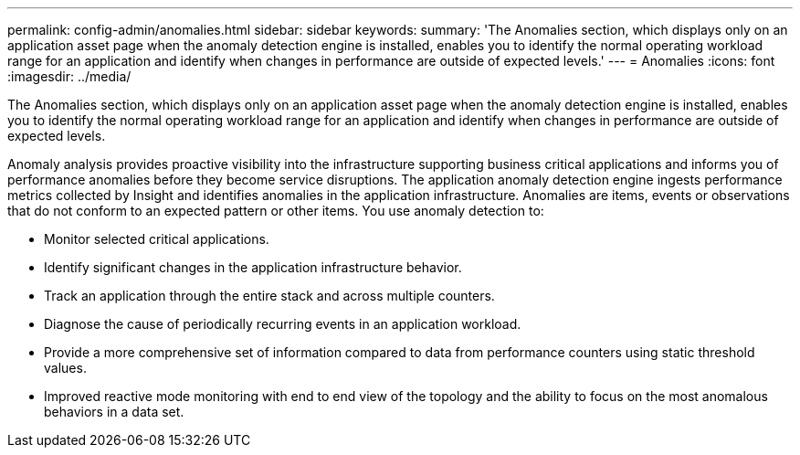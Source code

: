 ---
permalink: config-admin/anomalies.html
sidebar: sidebar
keywords: 
summary: 'The Anomalies section, which displays only on an application asset page when the anomaly detection engine is installed, enables you to identify the normal operating workload range for an application and identify when changes in performance are outside of expected levels.'
---
= Anomalies
:icons: font
:imagesdir: ../media/

[.lead]
The Anomalies section, which displays only on an application asset page when the anomaly detection engine is installed, enables you to identify the normal operating workload range for an application and identify when changes in performance are outside of expected levels.

Anomaly analysis provides proactive visibility into the infrastructure supporting business critical applications and informs you of performance anomalies before they become service disruptions. The application anomaly detection engine ingests performance metrics collected by Insight and identifies anomalies in the application infrastructure. Anomalies are items, events or observations that do not conform to an expected pattern or other items. You use anomaly detection to:

* Monitor selected critical applications.
* Identify significant changes in the application infrastructure behavior.
* Track an application through the entire stack and across multiple counters.
* Diagnose the cause of periodically recurring events in an application workload.
* Provide a more comprehensive set of information compared to data from performance counters using static threshold values.
* Improved reactive mode monitoring with end to end view of the topology and the ability to focus on the most anomalous behaviors in a data set.
